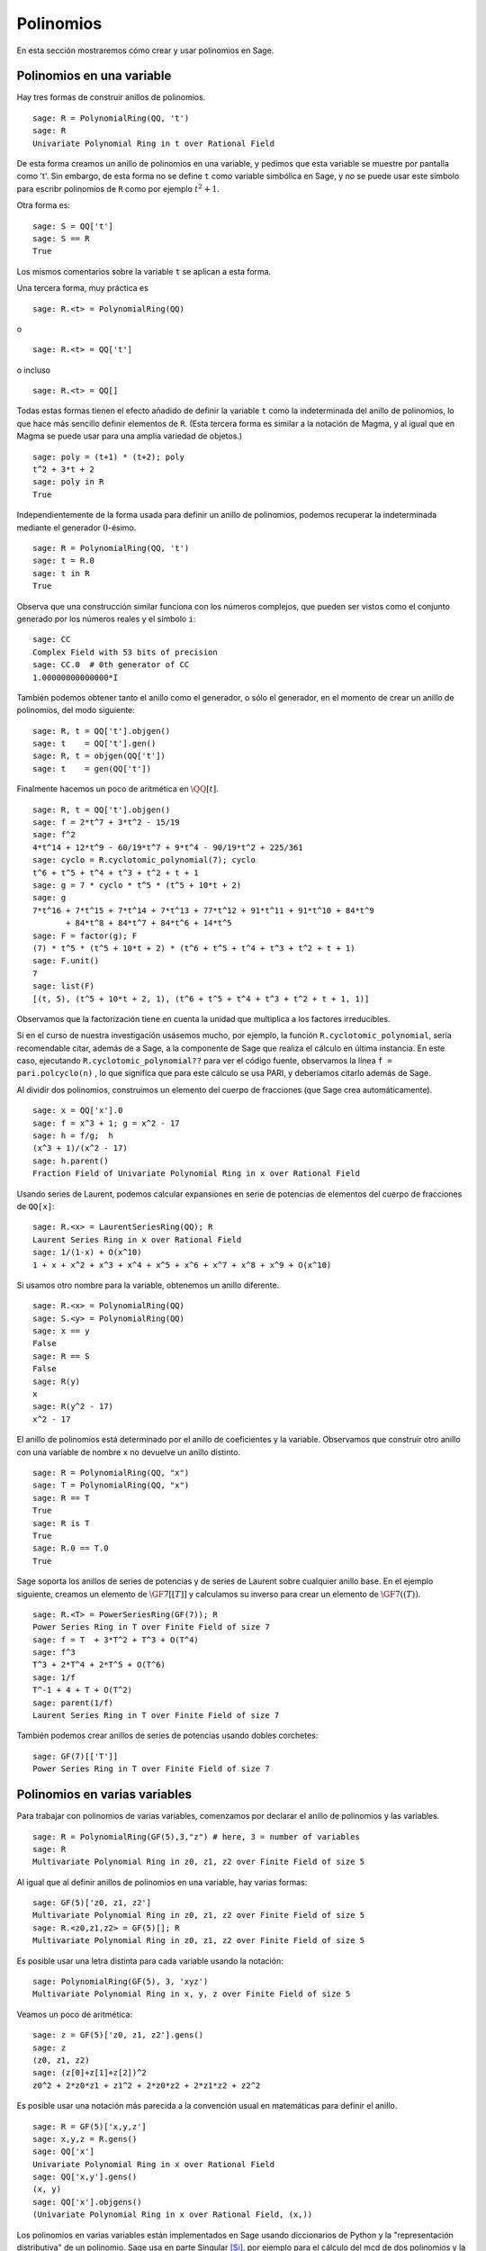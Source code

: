 .. -*- coding: utf-8 -*-
.. _section-poly:

Polinomios
===========

En esta sección mostraremos cómo crear y usar polinomios en Sage.


.. _section-univariate:

Polinomios en una variable
--------------------------

Hay tres formas de construir anillos de polinomios.

::

    sage: R = PolynomialRing(QQ, 't')
    sage: R
    Univariate Polynomial Ring in t over Rational Field

De esta forma creamos un anillo de polinomios en una variable, y pedimos
que esta variable se muestre por pantalla como 't'. Sin embargo, de esta forma
no se define ``t`` como variable simbólica en Sage, y no se puede usar este
símbolo para escribr polinomios de ``R``  como por ejemplo  :math:`t^2+1`.

Otra forma es:

.. link

::

    sage: S = QQ['t']
    sage: S == R
    True

Los mismos comentarios sobre la variable ``t`` se aplican a esta forma.

Una tercera forma, muy práctica es

::

    sage: R.<t> = PolynomialRing(QQ)

o

::

    sage: R.<t> = QQ['t']

o incluso

::

    sage: R.<t> = QQ[]

Todas estas formas tienen el efecto añadido de definir la variable ``t`` como
la indeterminada del anillo de polinomios, lo que hace más sencillo definir
elementos de ``R``. (Esta tercera forma es similar a la notación
de Magma, y al igual que en Magma se puede usar para una amplia variedad de
objetos.)

.. link

::

    sage: poly = (t+1) * (t+2); poly
    t^2 + 3*t + 2
    sage: poly in R
    True

Independientemente de la forma usada para definir un anillo de polinomios, 
podemos recuperar la indeterminada mediante el generador :math:`0`-ésimo.

::

    sage: R = PolynomialRing(QQ, 't')
    sage: t = R.0
    sage: t in R
    True

Observa que una construcción similar funciona con los números complejos, que
pueden ser vistos como el conjunto generado por los números reales y el
símbolo ``i``:

::

    sage: CC
    Complex Field with 53 bits of precision
    sage: CC.0  # 0th generator of CC
    1.00000000000000*I

También podemos obtener tanto el anillo como el generador, o sólo el generador, 
en el momento de crear un anillo de polinomios, del modo siguiente:

::

    sage: R, t = QQ['t'].objgen()
    sage: t    = QQ['t'].gen()
    sage: R, t = objgen(QQ['t'])
    sage: t    = gen(QQ['t'])

Finalmente hacemos un poco de aritmética en :math:`\QQ[t]`.

::

    sage: R, t = QQ['t'].objgen()
    sage: f = 2*t^7 + 3*t^2 - 15/19
    sage: f^2
    4*t^14 + 12*t^9 - 60/19*t^7 + 9*t^4 - 90/19*t^2 + 225/361
    sage: cyclo = R.cyclotomic_polynomial(7); cyclo
    t^6 + t^5 + t^4 + t^3 + t^2 + t + 1
    sage: g = 7 * cyclo * t^5 * (t^5 + 10*t + 2)
    sage: g
    7*t^16 + 7*t^15 + 7*t^14 + 7*t^13 + 77*t^12 + 91*t^11 + 91*t^10 + 84*t^9 
           + 84*t^8 + 84*t^7 + 84*t^6 + 14*t^5
    sage: F = factor(g); F
    (7) * t^5 * (t^5 + 10*t + 2) * (t^6 + t^5 + t^4 + t^3 + t^2 + t + 1)
    sage: F.unit()
    7
    sage: list(F)
    [(t, 5), (t^5 + 10*t + 2, 1), (t^6 + t^5 + t^4 + t^3 + t^2 + t + 1, 1)]

Observamos que la factorización tiene en cuenta la unidad que multiplica a los
factores irreducibles.

Si en el curso de nuestra investigación usásemos mucho, por ejemplo, la función
``R.cyclotomic_polynomial``, sería recomendable citar, además de a Sage,
a la componente de Sage que realiza el cálculo en última instancia.
En este caso, ejecutando ``R.cyclotomic_polynomial??`` para ver el código 
fuente, observamos la línea ``f = pari.polcyclo(n)`` , lo que significa que
para este cálculo se usa PARI, y deberíamos citarlo además de Sage.

Al dividir dos polinomios, construimos un elemento del cuerpo de fracciones 
(que Sage crea automáticamente).

::

    sage: x = QQ['x'].0
    sage: f = x^3 + 1; g = x^2 - 17
    sage: h = f/g;  h
    (x^3 + 1)/(x^2 - 17)
    sage: h.parent()
    Fraction Field of Univariate Polynomial Ring in x over Rational Field

Usando series de Laurent, podemos calcular expansiones en serie de potencias
de elementos del cuerpo de fracciones de ``QQ[x]``:

::

    sage: R.<x> = LaurentSeriesRing(QQ); R
    Laurent Series Ring in x over Rational Field
    sage: 1/(1-x) + O(x^10)
    1 + x + x^2 + x^3 + x^4 + x^5 + x^6 + x^7 + x^8 + x^9 + O(x^10)

Si usamos otro nombre para la variable, obtenemos un anillo diferente.

::

    sage: R.<x> = PolynomialRing(QQ)
    sage: S.<y> = PolynomialRing(QQ)
    sage: x == y
    False
    sage: R == S
    False
    sage: R(y)
    x
    sage: R(y^2 - 17)
    x^2 - 17

El anillo de polinomios está determinado por el anillo de coeficientes y la
variable. Observamos que construir otro anillo con una variable de nombre 
``x`` no devuelve un anillo distinto.

::

    sage: R = PolynomialRing(QQ, "x")
    sage: T = PolynomialRing(QQ, "x")
    sage: R == T
    True      
    sage: R is T
    True
    sage: R.0 == T.0
    True

Sage soporta los anillos de series de potencias y de series de Laurent sobre
cualquier anillo base. En el ejemplo siguiente, creamos un elemento de
:math:`\GF{7}[[T]]` y calculamos su inverso para crear un elemento de
:math:`\GF{7}((T))`.

::

    sage: R.<T> = PowerSeriesRing(GF(7)); R
    Power Series Ring in T over Finite Field of size 7
    sage: f = T  + 3*T^2 + T^3 + O(T^4)
    sage: f^3
    T^3 + 2*T^4 + 2*T^5 + O(T^6)
    sage: 1/f
    T^-1 + 4 + T + O(T^2)
    sage: parent(1/f)
    Laurent Series Ring in T over Finite Field of size 7

También podemos crear anillos de series de potencias usando dobles corchetes:

::

    sage: GF(7)[['T']]
    Power Series Ring in T over Finite Field of size 7

Polinomios en varias variables
------------------------------

Para trabajar con polinomios de varias variables, comenzamos por declarar el 
anillo de polinomios y las variables.

::

    sage: R = PolynomialRing(GF(5),3,"z") # here, 3 = number of variables
    sage: R
    Multivariate Polynomial Ring in z0, z1, z2 over Finite Field of size 5

Al igual que al definir anillos de polinomios en una variable, hay varias 
formas:

::

    sage: GF(5)['z0, z1, z2']
    Multivariate Polynomial Ring in z0, z1, z2 over Finite Field of size 5
    sage: R.<z0,z1,z2> = GF(5)[]; R
    Multivariate Polynomial Ring in z0, z1, z2 over Finite Field of size 5

Es posible usar una letra distinta para cada variable usando la notación:

::

    sage: PolynomialRing(GF(5), 3, 'xyz')
    Multivariate Polynomial Ring in x, y, z over Finite Field of size 5

Veamos un poco de aritmética:

::

    sage: z = GF(5)['z0, z1, z2'].gens()
    sage: z
    (z0, z1, z2)
    sage: (z[0]+z[1]+z[2])^2
    z0^2 + 2*z0*z1 + z1^2 + 2*z0*z2 + 2*z1*z2 + z2^2

Es posible usar una notación más parecida a la convención usual en matemáticas
para definir el anillo.

::

    sage: R = GF(5)['x,y,z']
    sage: x,y,z = R.gens()
    sage: QQ['x']
    Univariate Polynomial Ring in x over Rational Field
    sage: QQ['x,y'].gens()
    (x, y)
    sage: QQ['x'].objgens()
    (Univariate Polynomial Ring in x over Rational Field, (x,))

Los polinomios en varias variables están implementados en Sage usando 
diccionarios de Python y la "representación distributiva" de un polinomio.
Sage usa en parte Singular [Si]_, por ejemplo para el cálculo del mcd de dos
polinomios y la base de Gröbner de un ideal.

::

    sage: R, (x, y) = PolynomialRing(RationalField(), 2, 'xy').objgens()
    sage: f = (x^3 + 2*y^2*x)^2
    sage: g = x^2*y^2
    sage: f.gcd(g)
    x^2

A continuación creamos el ideal :math:`(f,g)` generado por :math:`f` y
:math:`g`, simplemente multiplicando la tupla ``(f,g)`` por ``R`` (también
podemos escribir ``ideal([f,g])`` o ``ideal(f,g)``).

.. link

::

    sage: I = (f, g)*R; I
    Ideal (x^6 + 4*x^4*y^2 + 4*x^2*y^4, x^2*y^2) of Multivariate Polynomial 
    Ring in x, y over Rational Field
    sage: B = I.groebner_basis(); B
    [x^6, x^2*y^2]
    sage: x^2 in I
    False

La base de Gröbner de arriba no es una lista, sino una secuencia inmutable. 
Esto implica que tiene un universo y un padre, y que no se puede cambiar
(lo cual es importante porque otras rutinas usarán esta base de Gröbner).

.. link

::

    sage: B.parent()
    Category of sequences in Multivariate Polynomial Ring in x, y over Rational 
    Field
    sage: B.universe()
    Multivariate Polynomial Ring in x, y over Rational Field
    sage: B[1] = x
    Traceback (most recent call last):
    ...
    ValueError: object is immutable; please change a copy instead.

Sage incluye código basado en la librería Singular que permite hacer algo de 
álgebra conmutativa  (entiéndase: no tanta como nos gustaría). Por ejemplo, 
podemos calcular la descomposición primaria y los primos asociados a :math:`I`:

.. link

::

    sage: I.primary_decomposition()
    [Ideal (x^2) of Multivariate Polynomial Ring in x, y over Rational Field,
     Ideal (y^2, x^6) of Multivariate Polynomial Ring in x, y over Rational Field]
    sage: I.associated_primes()
    [Ideal (x) of Multivariate Polynomial Ring in x, y over Rational Field,
     Ideal (y, x) of Multivariate Polynomial Ring in x, y over Rational Field]

.. [Si] Singular es un sistema de álgebra computerizado para cálculos con
        polinomios, http://www.singular.uni-kl.de


